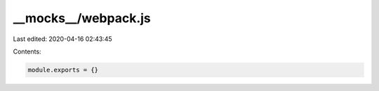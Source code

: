 __mocks__/webpack.js
====================

Last edited: 2020-04-16 02:43:45

Contents:

.. code-block:: js

    module.exports = {}


